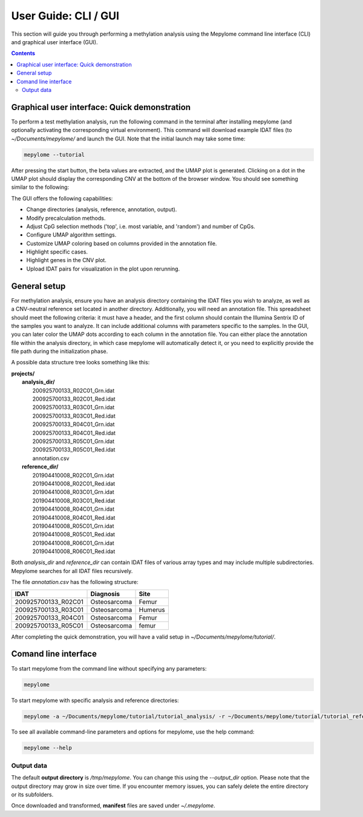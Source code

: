 User Guide: CLI / GUI
=====================

This section will guide you through performing a methylation analysis using the
Mepylome command line interface (CLI) and graphical user interface (GUI).

.. contents:: Contents
   :depth: 3


Graphical user interface: Quick demonstration
---------------------------------------------

To perform a test methylation analysis, run the following command in the
terminal after installing mepylome (and optionally activating the corresponding
virtual environment). This command will download example IDAT files (to
`~/Documents/mepylome/` and launch the GUI. Note that the initial launch may
take some time:

.. code-block:: sh

    mepylome --tutorial

After pressing the start button, the beta values are extracted, and the UMAP
plot is generated. Clicking on a dot in the UMAP plot should display the
corresponding CNV at the bottom of the browser window. You should see something
similar to the following:

.. image:: images/screenshot.png


The GUI offers the following capabilities:

- Change directories (analysis, reference, annotation, output).
- Modify precalculation methods.
- Adjust CpG selection methods ('top', i.e. most variable, and 'random') and
  number of CpGs.
- Configure UMAP algorithm settings.
- Customize UMAP coloring based on columns provided in the annotation file.
- Highlight specific cases.
- Highlight genes in the CNV plot.
- Upload IDAT pairs for visualization in the plot upon rerunning.


.. _general_setup:

General setup
-------------

For methylation analysis, ensure you have an analysis directory containing the
IDAT files you wish to analyze, as well as a CNV-neutral reference set located
in another directory. Additionally, you will need an annotation file. This
spreadsheet should meet the following criteria: it must have a header, and the
first column should contain the Illumina Sentrix ID of the samples you want to
analyze. It can include additional columns with parameters specific to the
samples. In the GUI, you can later color the UMAP dots according to each
column in the annotation file. You can either place the annotation file within
the analysis directory, in which case mepylome will automatically detect it, or
you need to explicitly provide the file path during the initialization phase.

A possible data structure tree looks something like this:

| **projects/**
|   **analysis_dir/**
|     200925700133_R02C01_Grn.idat
|     200925700133_R02C01_Red.idat
|     200925700133_R03C01_Grn.idat
|     200925700133_R03C01_Red.idat
|     200925700133_R04C01_Grn.idat
|     200925700133_R04C01_Red.idat
|     200925700133_R05C01_Grn.idat
|     200925700133_R05C01_Red.idat
|     annotation.csv
|   **reference_dir/**
|     201904410008_R02C01_Grn.idat
|     201904410008_R02C01_Red.idat
|     201904410008_R03C01_Grn.idat
|     201904410008_R03C01_Red.idat
|     201904410008_R04C01_Grn.idat
|     201904410008_R04C01_Red.idat
|     201904410008_R05C01_Grn.idat
|     201904410008_R05C01_Red.idat
|     201904410008_R06C01_Grn.idat
|     201904410008_R06C01_Red.idat

Both `analysis_dir` and `reference_dir` can contain IDAT files of various array
types and may include multiple subdirectories. Mepylome searches for all IDAT
files recursively.

The file `annotation.csv` has the following structure:

====================== ================ ===========
IDAT                    Diagnosis        Site
====================== ================ ===========
200925700133_R02C01     Osteosarcoma     Femur
200925700133_R03C01     Osteosarcoma     Humerus
200925700133_R04C01     Osteosarcoma     Femur
200925700133_R05C01     Osteosarcoma     femur
====================== ================ ===========


After completing the quick demonstration, you will have a valid setup in
`~/Documents/mepylome/tutorial/`.


Comand line interface
---------------------

To start mepylome from the command line without specifying any parameters:

.. code-block:: sh

    mepylome

To start mepylome with specific analysis and reference directories:

.. code-block:: sh

    mepylome -a ~/Documents/mepylome/tutorial/tutorial_analysis/ -r ~/Documents/mepylome/tutorial/tutorial_reference/


To see all available command-line parameters and options for mepylome, use the
help command:

.. code-block:: sh

    mepylome --help


Output data
~~~~~~~~~~~

The default **output directory** is `/tmp/mepylome`. You can change this using the
`\-\-output_dir` option. Please note that the output directory may grow in size
over time. If you encounter memory issues, you can safely delete the entire
directory or its subfolders.

Once downloaded and transformed, **manifest** files are saved under `~/.mepylome`.
